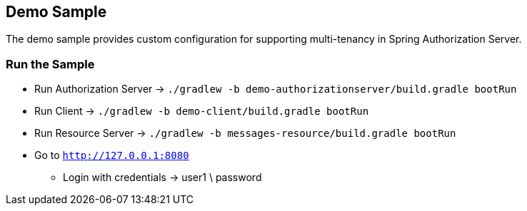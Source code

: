 [[demo-sample]]
== Demo Sample

The demo sample provides custom configuration for supporting multi-tenancy in Spring Authorization Server.

[[run-demo-sample]]
=== Run the Sample

* Run Authorization Server -> `./gradlew -b demo-authorizationserver/build.gradle bootRun`
* Run Client -> `./gradlew -b demo-client/build.gradle bootRun`
* Run Resource Server -> `./gradlew -b messages-resource/build.gradle bootRun`
* Go to `http://127.0.0.1:8080`
** Login with credentials -> user1 \ password
